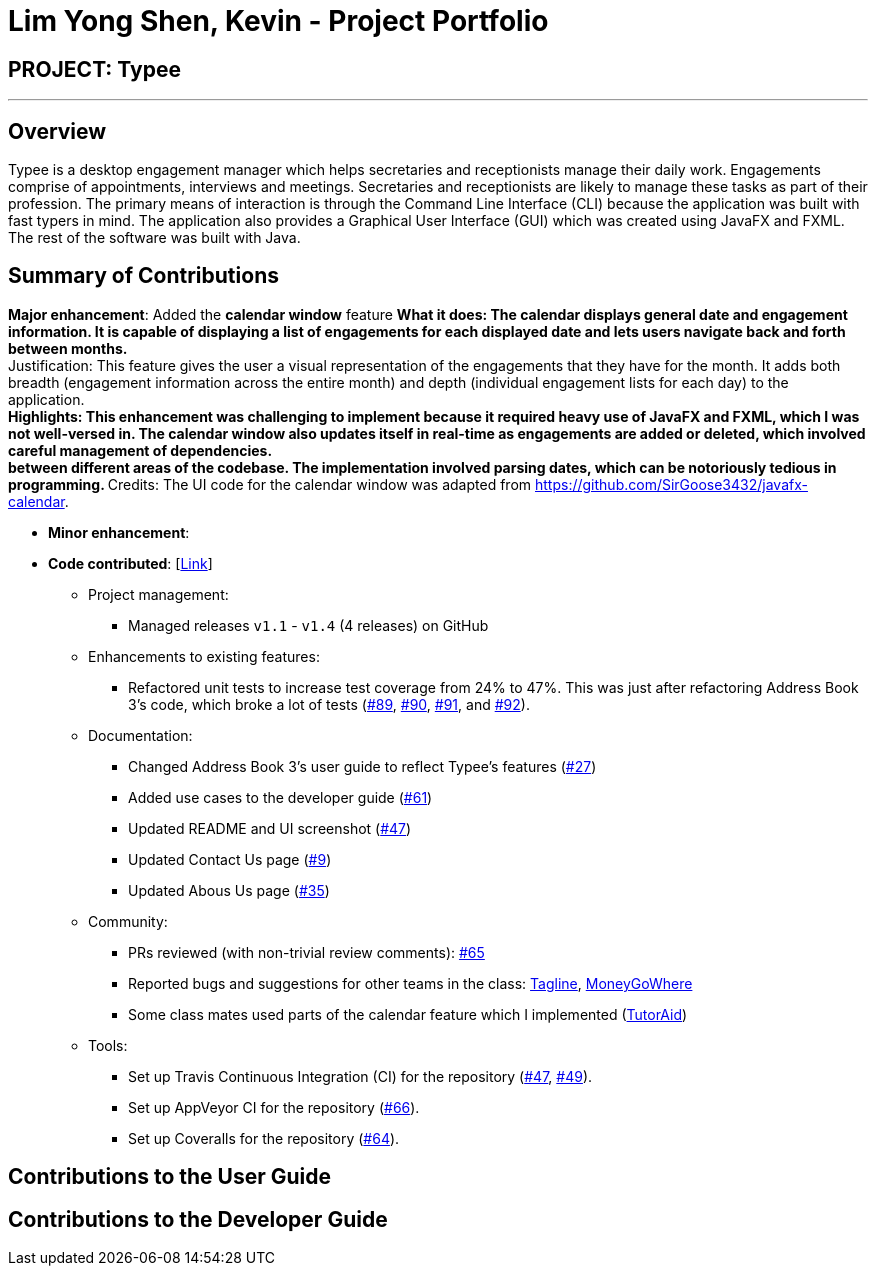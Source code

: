 = Lim Yong Shen, Kevin - Project Portfolio
:site-section: AboutUs
:imagesDir: ../images
:stylesDir: ../stylesheets

== PROJECT: Typee

---

== Overview

Typee is a desktop engagement manager which helps secretaries and receptionists manage their daily work. Engagements comprise of appointments,
interviews and meetings. Secretaries and receptionists are likely to manage these tasks as part of their profession. The primary means of
interaction is through the Command Line Interface (CLI) because the application was built with fast typers in mind. The application also
provides a Graphical User Interface (GUI) which was created using JavaFX and FXML. The rest of the software was built with Java.

== Summary of Contributions

*Major enhancement*: Added the *calendar window* feature
** What it does: The calendar displays general date and engagement information. It is capable of displaying a list of engagements
for each displayed date and lets users navigate back and forth between months. +
** Justification: This feature gives the user a visual representation of the engagements that they have for the month. It adds
both breadth (engagement information across the entire month) and depth (individual engagement lists for each day) to the application. +
** Highlights: This enhancement was challenging to implement because it required heavy use of JavaFX and FXML, which I was not well-versed
in. The calendar window also updates itself in real-time as engagements are added or deleted, which involved careful management of dependencies. +
between different areas of the codebase. The implementation involved parsing dates, which can be notoriously tedious in programming.
** Credits: The UI code for the calendar window was adapted from https://github.com/SirGoose3432/javafx-calendar.

* *Minor enhancement*:

* *Code contributed*: [https://nus-cs2103-ay1920s1.github.io/tp-dashboard/#search=&sort=groupTitle&sortWithin=title&since=2019-09-06&timeframe=commit&mergegroup=false&groupSelect=groupByRepos&breakdown=false&tabOpen=true&tabType=authorship&tabAuthor=lyskevin&tabRepo=AY1920S1-CS2103T-F14-3%2Fmain%5Bmaster%5D[Link]]

** Project management:
*** Managed releases `v1.1` - `v1.4` (4 releases) on GitHub
** Enhancements to existing features:
*** Refactored unit tests to increase test coverage from 24% to 47%. This was just after refactoring Address Book 3's code, which broke a lot
of tests (https://github.com/AY1920S1-CS2103T-F14-3/main/pull/89[#89], https://github.com/AY1920S1-CS2103T-F14-3/main/pull/90/files[#90],
https://github.com/AY1920S1-CS2103T-F14-3/main/pull/91/files[#91], and https://github.com/AY1920S1-CS2103T-F14-3/main/pull/92[#92]).
** Documentation:
*** Changed Address Book 3's user guide to reflect Typee's features (https://github.com/AY1920S1-CS2103T-F14-3/main/pull/27/files[#27])
*** Added use cases to the developer guide (https://github.com/AY1920S1-CS2103T-F14-3/main/pull/61[#61])
*** Updated README and UI screenshot (https://github.com/AY1920S1-CS2103T-F14-3/main/pull/47/files[#47])
*** Updated Contact Us page (https://github.com/AY1920S1-CS2103T-F14-3/main/pull/9/files[#9])
*** Updated Abous Us page (https://github.com/AY1920S1-CS2103T-F14-3/main/pull/35/files[#35])
** Community:
*** PRs reviewed (with non-trivial review comments): https://github.com/AY1920S1-CS2103T-F14-3/main/pull/65[#65]
*** Reported bugs and suggestions for other teams in the class: https://github.com/nus-cs2103-AY1920S1/addressbook-level3/pull/111[Tagline],
https://github.com/nus-cs2103-AY1920S1/addressbook-level3/pull/11[MoneyGoWhere]
*** Some class mates used parts of the calendar feature which I implemented (https://github.com/AY1920S1-CS2103T-F14-2/main/pull/221/files[TutorAid]) 
** Tools:
*** Set up Travis Continuous Integration (CI) for the repository (https://github.com/AY1920S1-CS2103T-F14-3/main/pull/47/files[#47],
https://github.com/AY1920S1-CS2103T-F14-3/main/pull/49/files[#49]).
*** Set up AppVeyor CI for the repository (https://github.com/AY1920S1-CS2103T-F14-3/main/pull/66[#66]).
*** Set up Coveralls for the repository (https://github.com/AY1920S1-CS2103T-F14-3/main/pull/64[#64]).

== Contributions to the User Guide

== Contributions to the Developer Guide

